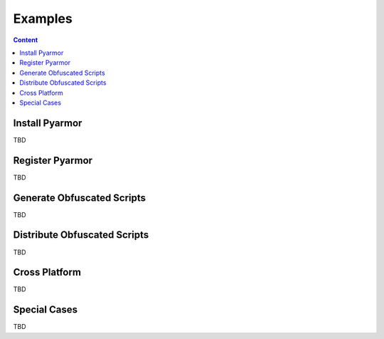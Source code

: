 ==========
 Examples
==========

.. contents:: Content
   :depth: 2
   :local:
   :backlinks: top

.. highlight:: console

Install Pyarmor
===============

TBD

Register Pyarmor
================

TBD

Generate Obfuscated Scripts
===========================

TBD

Distribute Obfuscated Scripts
=============================

TBD

Cross Platform
==============

TBD

Special Cases
=============

TBD
